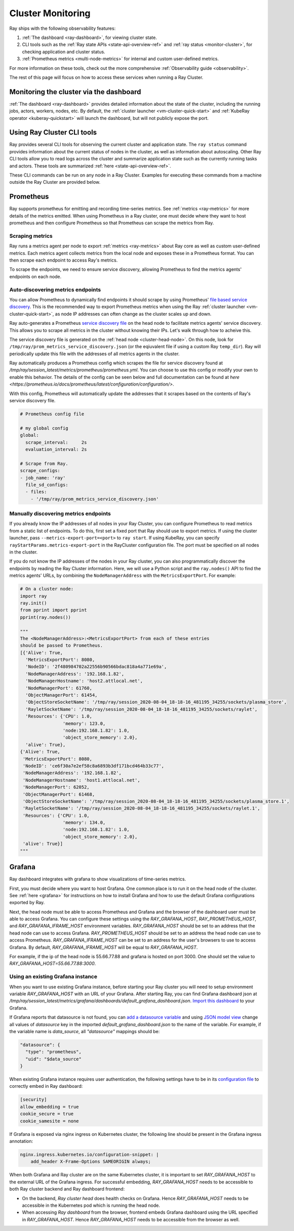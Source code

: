Cluster Monitoring
------------------

Ray ships with the following observability features:

1. :ref:`The dashboard <ray-dashboard>`, for viewing cluster state.
2. CLI tools such as the :ref:`Ray state APIs <state-api-overview-ref>` and :ref:`ray status <monitor-cluster>`, for checking application and cluster status.
3. :ref:`Prometheus metrics <multi-node-metrics>` for internal and custom user-defined metrics.

For more information on these tools, check out the more comprehensive :ref:`Observability guide <observability>`.

The rest of this page will focus on how to access these services when running a Ray Cluster.

Monitoring the cluster via the dashboard
^^^^^^^^^^^^^^^^^^^^^^^^^^^^^^^^^^^^^^^^

:ref:`The dashboard <ray-dashboard>` provides detailed information about the state of the cluster,
including the running jobs, actors, workers, nodes, etc.
By default, the :ref:`cluster launcher <vm-cluster-quick-start>` and :ref:`KubeRay operator <kuberay-quickstart>` will launch the dashboard, but will
not publicly expose the port.

.. tabbed:: If using the VM cluster launcher

    You can securely port-forward local traffic to the dashboard via the ``ray
    dashboard`` command.

    .. code-block:: shell

        $ ray dashboard [-p <port, 8265 by default>] <cluster config file>

    The dashboard will now be visible at ``http://localhost:8265``.

.. tabbed:: If using Kubernetes

    The KubeRay operator makes the dashboard available via a Service targeting
    the Ray head pod, named ``<RayCluster name>-head-svc``. You can access the
    dashboard from within the Kubernetes cluster at ``http://<RayCluster name>-head-svc:8265``.

    You can also view the dashboard from outside the Kubernetes cluster by
    using port-forwarding:

    .. code-block:: shell

        $ kubectl port-forward service/raycluster-autoscaler-head-svc 8265:8265

    For more information about configuring network access to a Ray cluster on
    Kubernetes, see the :ref:`networking notes <kuberay-networking>`.


Using Ray Cluster CLI tools
^^^^^^^^^^^^^^^^^^^^^^^^^^^

Ray provides several CLI tools for observing the current cluster and
application state.  The ``ray status`` command provides information about the
current status of nodes in the cluster, as well as information about
autoscaling. Other Ray CLI tools allow you to read logs across the cluster and
summarize application state such as the currently running tasks and actors.
These tools are summarized :ref:`here <state-api-overview-ref>`.

These CLI commands can be run on any node in a Ray Cluster. Examples for
executing these commands from a machine outside the Ray Cluster are provided
below.

.. tabbed:: If using the VM cluster launcher

    Execute a command on the cluster using ``ray exec``:

    .. code-block:: shell

        $ ray exec <cluster config file> "ray status"

.. tabbed:: If using Kubernetes

    Execute a command on the cluster using ``kubectl exec`` and the configured
    RayCluster name. We will use the Service targeting the Ray head pod to
    execute a CLI command on the cluster.

    .. code-block:: shell

        # First, find the name of the Ray head service.
        $ kubectl get pod | grep <RayCluster name>-head
        # NAME                                             READY   STATUS    RESTARTS   AGE
        # <RayCluster name>-head-xxxxx                     2/2     Running   0          XXs

        # Then, use the name of the Ray head service to run `ray status`.
        $ kubectl exec <RayCluster name>-head-xxxxx -- ray status

.. _multi-node-metrics:

Prometheus
^^^^^^^^^^
Ray supports prometheus for emitting and recording time-series metrics.
See :ref:`metrics <ray-metrics>` for more details of the metrics emitted.
When using Prometheus in a Ray cluster, one must decide where they want to host prometheus and then configure
Prometheus so that Prometheus can scrape the metrics from Ray.

Scraping metrics
################

Ray runs a metrics agent per node to export :ref:`metrics <ray-metrics>` about Ray core as well as
custom user-defined metrics. Each metrics agent collects metrics from the local
node and exposes these in a Prometheus format. You can then scrape each
endpoint to access Ray's metrics.

To scrape the endpoints, we need to ensure service discovery, allowing
Prometheus to find the metrics agents' endpoints on each node.

Auto-discovering metrics endpoints
##################################

You can allow Prometheus to dynamically find endpoints it should scrape by using Prometheus' `file based service discovery <https://prometheus.io/docs/guides/file-sd/#installing-configuring-and-running-prometheus>`_.
This is the recommended way to export Prometheus metrics when using the Ray :ref:`cluster launcher <vm-cluster-quick-start>`, as node IP addresses can often change as the cluster scales up and down.

Ray auto-generates a Prometheus `service discovery file <https://prometheus.io/docs/guides/file-sd/#installing-configuring-and-running-prometheus>`_ on the head node to facilitate metrics agents' service discovery.
This allows you to scrape all metrics in the cluster without knowing their IPs. Let's walk through how to acheive this.

The service discovery file is generated on the :ref:`head node <cluster-head-node>`. On this node, look for ``/tmp/ray/prom_metrics_service_discovery.json`` (or the eqiuvalent file if using a custom Ray ``temp_dir``).
Ray will periodically update this file with the addresses of all metrics agents in the cluster.

Ray automatically produces a Prometheus config which scrapes the file for service discovery found at `/tmp/ray/session_latest/metrics/prometheus/prometheus.yml`.
You can choose to use this config or modify your own to enable this behavior. The details of the config can be seen below and full documentation can be found at `here <https://prometheus.io/docs/prometheus/latest/configuration/configuration/>`.

With this config, Prometheus will automatically update the addresses that it scrapes based on the contents of Ray's service discovery file.

.. code-block:: yaml

    # Prometheus config file

    # my global config
    global:
      scrape_interval:     2s
      evaluation_interval: 2s

    # Scrape from Ray.
    scrape_configs:
    - job_name: 'ray'
      file_sd_configs:
      - files:
        - '/tmp/ray/prom_metrics_service_discovery.json'

Manually discovering metrics endpoints
######################################

If you already know the IP addresses of all nodes in your Ray Cluster, you can
configure Prometheus to read metrics from a static list of endpoints. To
do this, first set a fixed port that Ray should use to export metrics.  If
using the cluster launcher, pass ``--metrics-export-port=<port>`` to ``ray
start``.  If using KubeRay, you can specify
``rayStartParams.metrics-export-port`` in the RayCluster configuration file.
The port must be specified on all nodes in the cluster.

If you do not know the IP addresses of the nodes in your Ray cluster,
you can also programmatically discover the endpoints by reading the
Ray Cluster information. Here, we will use a Python script and the
``ray.nodes()`` API to find the metrics agents' URLs, by combining the
``NodeManagerAddress`` with the ``MetricsExportPort``. For example:

.. code-block:: python

    # On a cluster node:
    import ray
    ray.init()
    from pprint import pprint
    pprint(ray.nodes())

    """
    The <NodeManagerAddress>:<MetricsExportPort> from each of these entries
    should be passed to Prometheus.
    [{'Alive': True,
      'MetricsExportPort': 8080,
      'NodeID': '2f480984702a22556b90566bdac818a4a771e69a',
      'NodeManagerAddress': '192.168.1.82',
      'NodeManagerHostname': 'host2.attlocal.net',
      'NodeManagerPort': 61760,
      'ObjectManagerPort': 61454,
      'ObjectStoreSocketName': '/tmp/ray/session_2020-08-04_18-18-16_481195_34255/sockets/plasma_store',
      'RayletSocketName': '/tmp/ray/session_2020-08-04_18-18-16_481195_34255/sockets/raylet',
      'Resources': {'CPU': 1.0,
                    'memory': 123.0,
                    'node:192.168.1.82': 1.0,
                    'object_store_memory': 2.0},
      'alive': True},
    {'Alive': True,
     'MetricsExportPort': 8080,
     'NodeID': 'ce6f30a7e2ef58c8a6893b3df171bcd464b33c77',
     'NodeManagerAddress': '192.168.1.82',
     'NodeManagerHostname': 'host1.attlocal.net',
     'NodeManagerPort': 62052,
     'ObjectManagerPort': 61468,
     'ObjectStoreSocketName': '/tmp/ray/session_2020-08-04_18-18-16_481195_34255/sockets/plasma_store.1',
     'RayletSocketName': '/tmp/ray/session_2020-08-04_18-18-16_481195_34255/sockets/raylet.1',
     'Resources': {'CPU': 1.0,
                    'memory': 134.0,
                    'node:192.168.1.82': 1.0,
                    'object_store_memory': 2.0},
     'alive': True}]
    """


.. _multi-node-metrics-grafana:


Grafana
^^^^^^^^^^
Ray dashboard integrates with grafana to show visualizations of time-series metrics.

.. image:: images/graphs.png
    :align: center

First, you must decide where you want to host Grafana. One common place is to run it on the head node of the cluster.
See :ref:`here <grafana>` for instructions on how to install Grafana and how to use the default Grafana configurations
exported by Ray.

Next, the head node must be able to access Prometheus and Grafana and the browser of the dashboard user
must be able to access Grafana. You can configure these settings using the `RAY_GRAFANA_HOST`, `RAY_PROMETHEUS_HOST`,
and `RAY_GRAFANA_IFRAME_HOST` environment variables. `RAY_GRAFANA_HOST` should be set to an address that the head node
can use to access Grafana. `RAY_PROMETHEUS_HOST` should be set to an address the head node can use to access Prometheus.
`RAY_GRAFANA_IFRAME_HOST` can be set to an address for the user's browsers to use to access Grafana. By default, `RAY_GRAFANA_IFRAME_HOST`
will be equal to `RAY_GRAFANA_HOST`.

For example, if the ip of the head node is 55.66.77.88 and grafana is hosted on port 3000. One should set the value
to `RAY_GRAFANA_HOST=55.66.77.88:3000`.


Using an existing Grafana instance
##################################

When you want to use existing Grafana instance, before starting your Ray cluster you will need to setup environment variable `RAY_GRAFANA_HOST` with an URL of your Grafana. After starting Ray, you can find Grafana dashboard json at `/tmp/ray/session_latest/metrics/grafana/dashboards/default_grafana_dashboard.json`. `Import this dashboard <https://grafana.com/docs/grafana/latest/dashboards/manage-dashboards/#import-a-dashboard>`_ to your Grafana.

If Grafana reports that datasource is not found, you can `add a datasource variable <https://grafana.com/docs/grafana/latest/dashboards/variables/add-template-variables/?pg=graf&plcmt=data-sources-prometheus-btn-1#add-a-data-source-variable>`_ and using `JSON model view <https://grafana.com/docs/grafana/latest/dashboards/build-dashboards/modify-dashboard-settings/#view-dashboard-json-model>`_ change all values of `datasource` key in the imported `default_grafana_dashboard.json` to the name of the variable. For example, if the variable name is `data_source`, all `"datasource"` mappings should be:

.. code-block:: json

  "datasource": {
    "type": "prometheus",
    "uid": "$data_source"
  }

When existing Grafana instance requires user authentication, the following settings have to be in its `configuration file <https://grafana.com/docs/grafana/latest/setup-grafana/configure-grafana/>`_ to correctly embed in Ray dashboard:

.. code-block:: ini

  [security]
  allow_embedding = true
  cookie_secure = true
  cookie_samesite = none

If Grafana is exposed via nginx ingress on Kubernetes cluster, the following line should be present in the Grafana ingress annotation:

.. code-block:: yaml

  nginx.ingress.kubernetes.io/configuration-snippet: |
      add_header X-Frame-Options SAMEORIGIN always;

When both Grafana and Ray cluster are on the same Kubernetes cluster, it is important to set `RAY_GRAFANA_HOST` to the external URL of the Grafana ingress. For successful embedding, `RAY_GRAFANA_HOST` needs to be accessible to both Ray cluster backend and Ray dashboard frontend:

* On the backend, *Ray cluster head* does health checks on Grafana. Hence `RAY_GRAFANA_HOST` needs to be accessible in the Kubernetes pod which is running the head node.
* When accessing *Ray dashboard* from the browser, frontend embeds Grafana dashboard using the URL specified in `RAY_GRAFANA_HOST`. Hence `RAY_GRAFANA_HOST` needs to be accessible from the browser as well.
